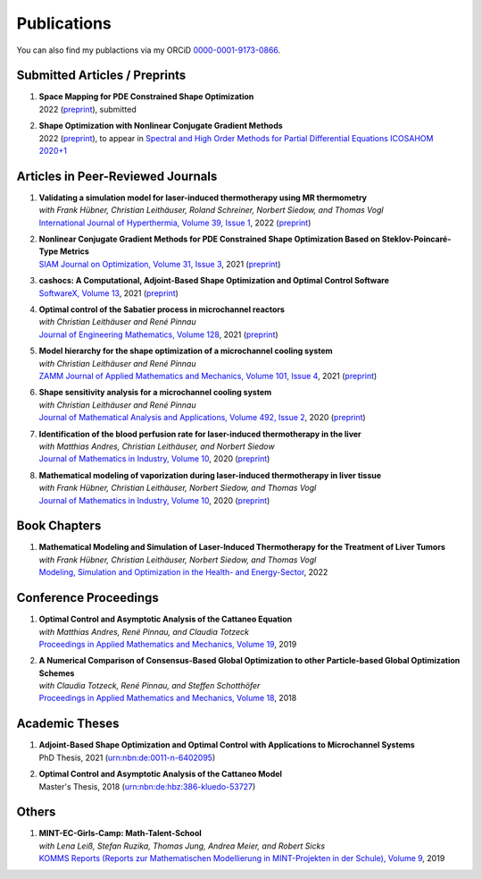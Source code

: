 Publications
============

You can also find my publactions via my ORCiD `0000-0001-9173-0866 <https://orcid.org/0000-0001-9173-0866>`_.


Submitted Articles / Preprints
------------------------------

#. | **Space Mapping for PDE Constrained Shape Optimization**
   | 2022 (`preprint <https://arxiv.org/abs/2208.05747>`__), submitted

#. | **Shape Optimization with Nonlinear Conjugate Gradient Methods**
   | 2022 (`preprint <https://arxiv.org/abs/2201.05394>`__), to appear in `Spectral and High Order Methods for Partial Differential Equations ICOSAHOM 2020+1 <https://link.springer.com/book/9783031204319>`_



Articles in Peer-Reviewed Journals
----------------------------------

#. | **Validating a simulation model for laser-induced thermotherapy using MR thermometry**
   | *with Frank Hübner, Christian Leithäuser, Roland Schreiner, Norbert Siedow, and Thomas Vogl*
   | `International Journal of Hyperthermia, Volume 39, Issue 1 <https://doi.org/10.1080/02656736.2022.2129102>`_, 2022 (`preprint <https://arxiv.org/abs/2204.07502>`__)

#. | **Nonlinear Conjugate Gradient Methods for PDE Constrained Shape Optimization Based on Steklov-Poincaré-Type Metrics**
   | `SIAM Journal on Optimization, Volume 31, Issue 3 <https://doi.org/10.1137/20M1367738>`_, 2021 (`preprint <https://arxiv.org/abs/2007.12891>`__)

#. | **cashocs: A Computational, Adjoint-Based Shape Optimization and Optimal Control Software**
   | `SoftwareX, Volume 13 <https://doi.org/10.1016/j.softx.2020.100646>`_, 2021 (`preprint <https://arxiv.org/abs/2010.02048>`__)

#. | **Optimal control of the Sabatier process in microchannel reactors**
   | *with Christian Leithäuser and René Pinnau*
   | `Journal of Engineering Mathematics, Volume 128 <https://doi.org/10.1007/s10665-021-10134-2>`_, 2021 (`preprint <https://arxiv.org/abs/2007.12457>`__)

#. | **Model hierarchy for the shape optimization of a microchannel cooling system**
   | *with Christian Leithäuser and René Pinnau*
   | `ZAMM Journal of Applied Mathematics and Mechanics, Volume 101, Issue 4 <https://doi.org/10.1002/zamm.202000166>`_, 2021 (`preprint <https://arxiv.org/abs/1911.06819>`__)

#. | **Shape sensitivity analysis for a microchannel cooling system**
   | *with Christian Leithäuser and René Pinnau*
   | `Journal of Mathematical Analysis and Applications, Volume 492, Issue 2 <https://doi.org/10.1016/j.jmaa.2020.124476>`_, 2020 (`preprint <https://arxiv.org/abs/2005.02754>`__)

#. | **Identification of the blood perfusion rate for laser-induced thermotherapy in the liver**
   | *with Matthias Andres, Christian Leithäuser, and Norbert Siedow*
   | `Journal of Mathematics in Industry, Volume 10 <https://doi.org/10.1186/s13362-020-00085-1>`__, 2020 (`preprint <https://arxiv.org/abs/1910.09199>`__)

#. | **Mathematical modeling of vaporization during laser-induced thermotherapy in liver tissue**
   | *with Frank Hübner, Christian Leithäuser, Norbert Siedow, and Thomas Vogl*
   | `Journal of Mathematics in Industry, Volume 10 <https://doi.org/10.1186/s13362-020-00082-4>`__, 2020 (`preprint <https://arxiv.org/abs/1910.12515>`__)


Book Chapters
-------------

#. | **Mathematical Modeling and Simulation of Laser-Induced Thermotherapy for the Treatment of Liver Tumors**
   | *with Frank Hübner, Christian Leithäuser, Norbert Siedow, and Thomas Vogl*
   | `Modeling, Simulation and Optimization in the Health- and Energy-Sector <https://doi.org/10.1007/978-3-030-99983-4_1>`_, 2022


Conference Proceedings
----------------------

#. | **Optimal Control and Asymptotic Analysis of the Cattaneo Equation**
   | *with Matthias Andres, René Pinnau, and Claudia Totzeck*
   | `Proceedings in Applied Mathematics and Mechanics, Volume 19 <https://doi.org/10.1002/pamm.201900184>`_, 2019

#. | **A Numerical Comparison of Consensus-Based Global Optimization to other Particle-based Global Optimization Schemes**
   | *with Claudia Totzeck, René Pinnau, and Steffen Schotthöfer*
   | `Proceedings in Applied Mathematics and Mechanics, Volume 18 <https://doi.org/10.1002/pamm.201800291>`_, 2018


Academic Theses
---------------

#. | **Adjoint-Based Shape Optimization and Optimal Control with Applications to Microchannel Systems**
   | PhD Thesis, 2021 (`urn:nbn:de:0011-n-6402095 <http://publica.fraunhofer.de/urns/urn:nbn:de:0011-n-6402095.html>`_)

#. | **Optimal Control and Asymptotic Analysis of the Cattaneo Model**
   | Master's Thesis, 2018 (`urn:nbn:de:hbz:386-kluedo-53727 <https://nbn-resolving.org/urn:nbn:de:hbz:386-kluedo-53727>`_)


Others
------

#. | **MINT-EC-Girls-Camp: Math-Talent-School**
   | *with Lena Leiß, Stefan Ruzika, Thomas Jung, Andrea Meier, and Robert Sicks*
   | `KOMMS Reports (Reports zur Mathematischen Modellierung in MINT-Projekten in der Schule), Volume 9 <https://nbn-resolving.org/urn:nbn:de:hbz:386-kluedo-57924>`_, 2019
